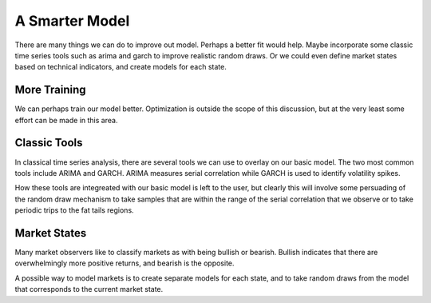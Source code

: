 A Smarter Model
===============

There are many things we can do to improve out model. Perhaps a better fit would help. Maybe incorporate
some classic time series tools such as arima and garch to improve realistic random draws. Or we could
even define market states based on technical indicators, and create models for each state.

More Training
-------------

We can perhaps train our model better. Optimization is outside the scope of this discussion, but at the very
least some effort can be made in this area.

Classic Tools
-------------

In classical time series analysis, there are several tools we can use to overlay on our basic model. The two most
common tools include ARIMA and GARCH. ARIMA measures serial correlation while GARCH is used to identify volatility
spikes.

How these tools are integreated with our basic model is left to the user, but clearly this will involve some persuading 
of the random draw mechanism to take samples that are within the range of the serial correlation that we observe or
to take periodic trips to the fat tails regions.

Market States
-------------

Many market observers like to classify markets as with being bullish or bearish. Bullish indicates that there
are overwhelmingly more positive returns, and bearish is the opposite.

A possible way to model markets is to create separate models for each state, and to take random draws from
the model that corresponds to the current market state.
